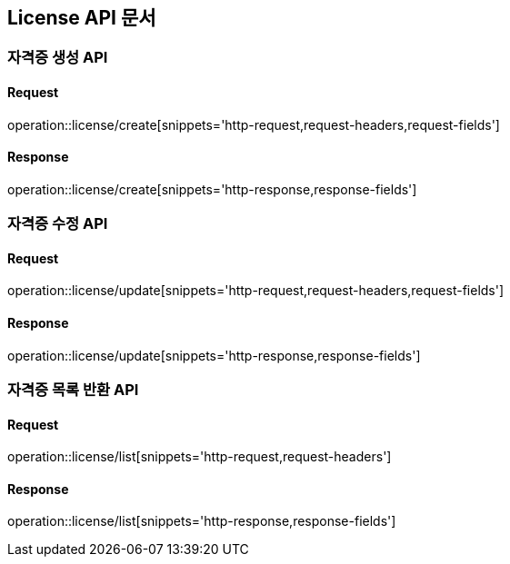 [[License-API]]
== License API 문서

[[License-생성]]
=== 자격증 생성 API
==== Request
operation::license/create[snippets='http-request,request-headers,request-fields']

==== Response
operation::license/create[snippets='http-response,response-fields']


[[License-수정]]
=== 자격증 수정 API
==== Request
operation::license/update[snippets='http-request,request-headers,request-fields']

==== Response
operation::license/update[snippets='http-response,response-fields']


[[License-목록-조회]]
=== 자격증 목록 반환 API
==== Request
operation::license/list[snippets='http-request,request-headers']

==== Response
operation::license/list[snippets='http-response,response-fields']